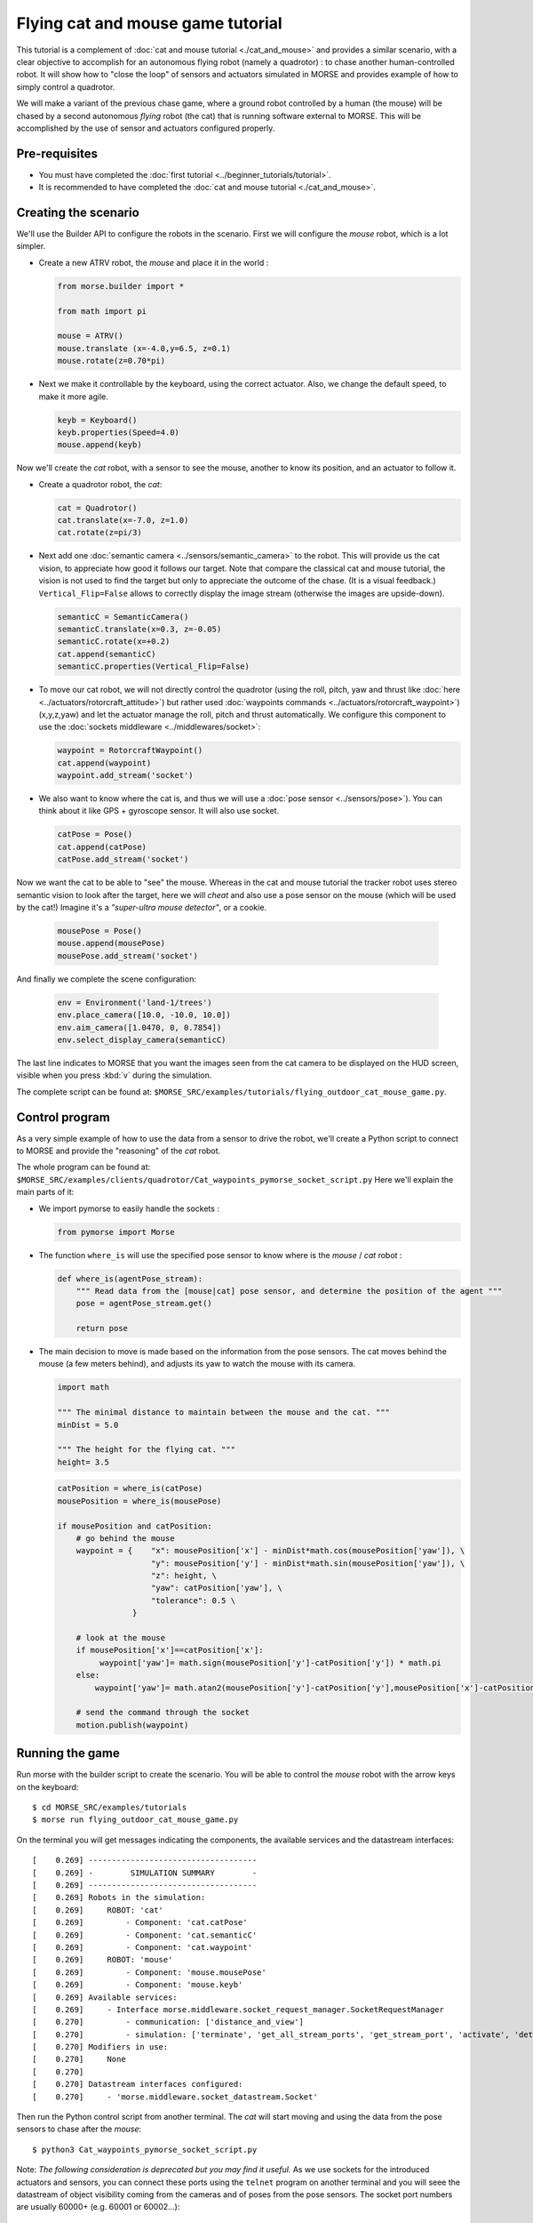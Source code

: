 Flying cat and mouse game tutorial
==================================

This tutorial is a complement of :doc:`cat and mouse tutorial <./cat_and_mouse>` 
and provides a similar scenario, with a clear objective to accomplish 
for an autonomous flying robot (namely a quadrotor) : to chase another 
human-controlled robot. 
It will show how to "close the loop" of sensors and actuators simulated in MORSE
and provides example of how to simply control a quadrotor.

We will make a variant of the previous chase game, where a ground robot 
controlled by a human (the mouse) will be chased by a second autonomous 
*flying* robot (the cat) that is running software external to MORSE. 
This will be accomplished by the use of sensor and actuators configured
properly.

.. image:: ../../../media/Morse_flying_cat_tutorial.png
   :alt: Image from the simulator running the tutorial
   :align: center

Pre-requisites
--------------

- You must have completed the :doc:`first tutorial <../beginner_tutorials/tutorial>`.
- It is recommended to have completed the :doc:`cat and mouse tutorial <./cat_and_mouse>`.

Creating the scenario
---------------------

We'll use the Builder API to configure the robots in the scenario.
First we will configure the *mouse* robot, which is a lot simpler.

- Create a new ATRV robot, the *mouse* and place it in the world :

  .. code-block:: python

    from morse.builder import *

    from math import pi

    mouse = ATRV()
    mouse.translate (x=-4.0,y=6.5, z=0.1)
    mouse.rotate(z=0.70*pi)

- Next we make it controllable by the keyboard, using the correct actuator.
  Also, we change the default speed, to make it more agile.

  .. code-block:: python

    keyb = Keyboard()
    keyb.properties(Speed=4.0)
    mouse.append(keyb)

Now we'll create the *cat* robot, with a sensor to see the mouse, another
to know its position, and an actuator to follow it.

- Create a quadrotor robot, the *cat*:

  .. code-block:: python

    cat = Quadrotor()
    cat.translate(x=-7.0, z=1.0)
    cat.rotate(z=pi/3)

- Next add one :doc:`semantic camera <../sensors/semantic_camera>` to the
  robot. This will provide us the cat vision, to appreciate how good it
  follows our target. Note that compare the classical cat and mouse tutorial,
  the vision is not used to find the target but only to appreciate the 
  outcome of the chase. (It is a visual feedback.) 
  ``Vertical_Flip=False`` allows to correctly display the image stream
  (otherwise the images are upside-down).

  .. code-block:: python

    semanticC = SemanticCamera()
    semanticC.translate(x=0.3, z=-0.05)
    semanticC.rotate(x=+0.2)
    cat.append(semanticC)
    semanticC.properties(Vertical_Flip=False)

- To move our cat robot, we will not directly control the quadrotor (using the
  roll, pitch, yaw and thrust like :doc:`here  <../actuators/rotorcraft_attitude>`)
  but rather used :doc:`waypoints commands <../actuators/rotorcraft_waypoint>`)
  (x,y,z,yaw) and let the actuator manage the roll, pitch and thrust automatically. 
  We configure this component to use the :doc:`sockets middleware <../middlewares/socket>`:

  .. code-block:: python

    waypoint = RotorcraftWaypoint()
    cat.append(waypoint)
    waypoint.add_stream('socket')

- We also want to know where the cat is, and thus we will use a 
  :doc:`pose sensor <../sensors/pose>`). You can think about it like 
  GPS + gyroscope sensor. It will also use socket. 

  .. code-block:: python

    catPose = Pose()
    cat.append(catPose)
    catPose.add_stream('socket')

Now we want the cat to be able to "see" the mouse. Whereas in the
cat and mouse tutorial the tracker robot uses stereo semantic vision 
to look after the target, here we will *cheat* and also use a pose sensor
on the mouse (which will be used by the cat!) Imagine it's a *"super-ultra
mouse detector"*, or a cookie. 

  .. code-block:: python

    mousePose = Pose()
    mouse.append(mousePose)
    mousePose.add_stream('socket')

And finally we complete the scene configuration:

  .. code-block:: python

    env = Environment('land-1/trees')
    env.place_camera([10.0, -10.0, 10.0])
    env.aim_camera([1.0470, 0, 0.7854])
    env.select_display_camera(semanticC)

The last line indicates to MORSE that you want the images seen from the cat 
camera to be displayed on the HUD screen, visible when you press :kbd:`v`
during the simulation.

The complete script can be found at: ``$MORSE_SRC/examples/tutorials/flying_outdoor_cat_mouse_game.py``.

Control program
---------------

As a very simple example of how to use the data from a sensor to drive the
robot, we'll create a Python script to connect to MORSE and provide the
"reasoning" of the *cat* robot.

The whole program can be found at: ``$MORSE_SRC/examples/clients/quadrotor/Cat_waypoints_pymorse_socket_script.py``
Here we'll explain the main parts of it:

- We import pymorse to easily handle the sockets :

  .. code-block:: python

    from pymorse import Morse
    
- The function ``where_is`` will use the specified pose sensor to
  know where is the *mouse* / *cat* robot :

  .. code-block:: python

    def where_is(agentPose_stream):
        """ Read data from the [mouse|cat] pose sensor, and determine the position of the agent """
        pose = agentPose_stream.get()
    
        return pose

- The main decision to move is made based on the information from the
  pose sensors. The cat moves behind the mouse (a few meters behind), 
  and adjusts its yaw to watch the mouse with its camera.  

  .. code-block:: python

    import math

    """ The minimal distance to maintain between the mouse and the cat. """
    minDist = 5.0

    """ The height for the flying cat. """
    height= 3.5 


  .. code-block:: python

    catPosition = where_is(catPose)
    mousePosition = where_is(mousePose)
    
    if mousePosition and catPosition:
        # go behind the mouse
        waypoint = {    "x": mousePosition['x'] - minDist*math.cos(mousePosition['yaw']), \
                        "y": mousePosition['y'] - minDist*math.sin(mousePosition['yaw']), \
                        "z": height, \
                        "yaw": catPosition['yaw'], \
                        "tolerance": 0.5 \
                    }
    
        # look at the mouse
        if mousePosition['x']==catPosition['x']:
             waypoint['yaw']= math.sign(mousePosition['y']-catPosition['y']) * math.pi
        else:
            waypoint['yaw']= math.atan2(mousePosition['y']-catPosition['y'],mousePosition['x']-catPosition['x'])
        
        # send the command through the socket
        motion.publish(waypoint)



Running the game
----------------

Run morse with the builder script to create the scenario. You will be 
able to control the *mouse* robot with the arrow keys on the keyboard::

  $ cd MORSE_SRC/examples/tutorials
  $ morse run flying_outdoor_cat_mouse_game.py

On the terminal you will get messages indicating the components, the
available services and the datastream interfaces::

    [    0.269] ------------------------------------
    [    0.269] -        SIMULATION SUMMARY        -
    [    0.269] ------------------------------------
    [    0.269] Robots in the simulation:
    [    0.269]     ROBOT: 'cat'
    [    0.269]         - Component: 'cat.catPose'
    [    0.269]         - Component: 'cat.semanticC'
    [    0.269]         - Component: 'cat.waypoint'
    [    0.269]     ROBOT: 'mouse'
    [    0.269]         - Component: 'mouse.mousePose'
    [    0.269]         - Component: 'mouse.keyb'
    [    0.269] Available services:
    [    0.269]     - Interface morse.middleware.socket_request_manager.SocketRequestManager
    [    0.270]         - communication: ['distance_and_view']
    [    0.270]         - simulation: ['terminate', 'get_all_stream_ports', 'get_stream_port', 'activate', 'details', 'restore_dynamics', 'list_streams', 'quit', 'deactivate', 'list_robots', 'reset_objects', 'suspend_dynamics']
    [    0.270] Modifiers in use:
    [    0.270]     None
    [    0.270] 
    [    0.270] Datastream interfaces configured:
    [    0.270]     - 'morse.middleware.socket_datastream.Socket'


Then run the Python control script from another terminal. The *cat* will start
moving and using the data from the pose sensors to chase after the *mouse*::

  $ python3 Cat_waypoints_pymorse_socket_script.py

Note: *The following consideration is deprecated but you may find it useful.* 
As we use sockets for the introduced actuators and sensors, you can connect these
ports using the ``telnet`` program on another terminal and you will seee the datastream 
of object visibility coming from the cameras and of poses from the pose sensors. 
The socket port numbers are usually 60000+ (e.g. 60001 or 60002...)::

  $ telnet localhost 60001

Going further
-------------

This example is very basic, but already provides a test of how the use of
sensor data can help drive a robot.  You can substitute the simple Python
client that controls the *cat* for a more complex piece of software,
implemented in other languages and middlewares.  Here are some ideas of what
you could do to improve the "intelligence" of the *cat*.

- Control the orientation of the semantic camera :doc:`Pose sensor <../sensors/pose>` 
  to maintain a viewline to the mouse. You can use the label ``MOUSE`` 
  (see the cat and mouse tutorial).
 
- Adapt the height of the quadrotor to the field. Until there the height is constant
  and is related to the ``z=0`` plan. Problem is when the field is higher than the
  quadrotor height (imagine a big hill). 
  You may use a :doc:`Laser Scanner<../sensors/laserscanner>` to make the *cat* detect 
  the current elevation and keep a constant relative height to the field (instead of
  a constant absolute height).

- Use a :doc:`Laser Scanner<../sensors/laserscanner>` to make the *cat* detect and
  avoid obstacles. This is more complex, since you have to handle a lot of data
  that is streamed by the Sick.

- The target could hide behind an obstacle, so you could implement a strategy
  to move around the area searching for it.
